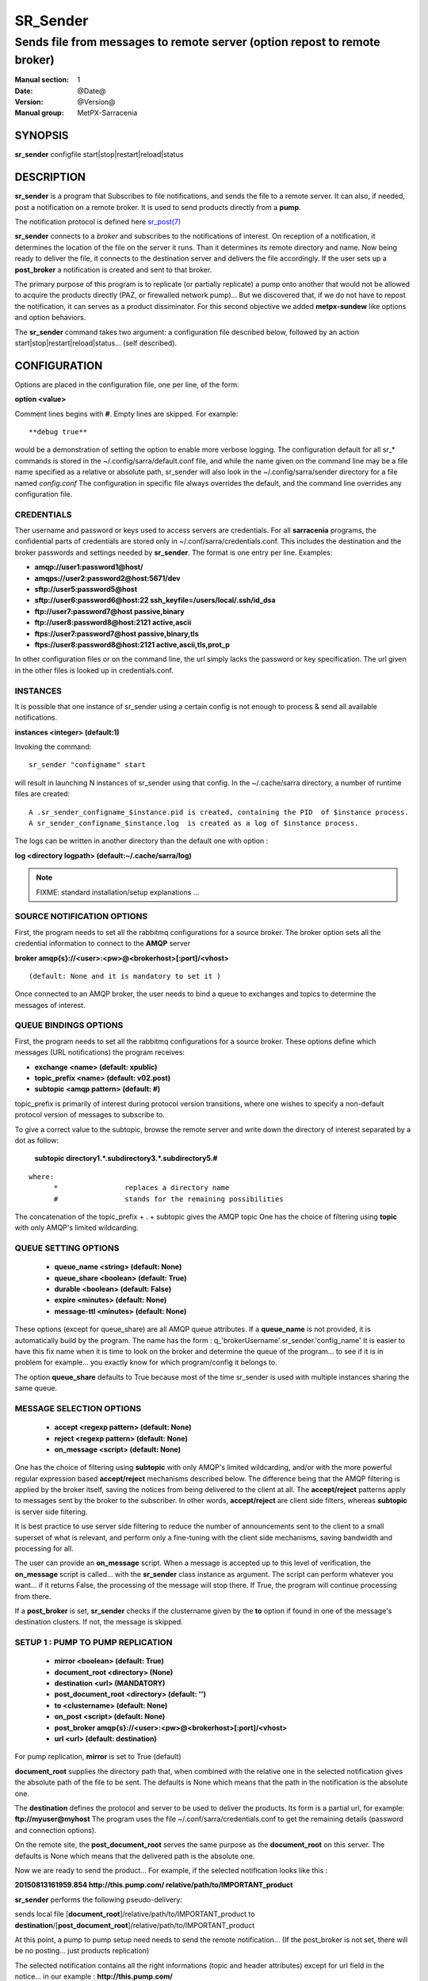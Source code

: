 ==========
 SR_Sender 
==========

-----------------------------------------------------------
Sends file from messages to remote server (option repost to remote broker)
-----------------------------------------------------------

:Manual section: 1 
:Date: @Date@
:Version: @Version@
:Manual group: MetPX-Sarracenia

SYNOPSIS
========

**sr_sender** configfile start|stop|restart|reload|status

DESCRIPTION
===========

**sr_sender** is a program that Subscribes to file notifications, 
and sends the file to a remote server. It can also, if needed,
post a notification on a remote broker. It is used to send products
directly from a **pump**.

The notification protocol is defined here `sr_post(7) <sr_post.7.html>`_

**sr_sender** connects to a *broker* and subscribes to the notifications
of interest. On reception of a notification, it determines the location
of the file on the server it runs. Than it determines its remote directory
and name. Now being ready to deliver the file, it connects to the destination
server and delivers the file accordingly.  If the user sets up a **post_broker**
a notification is created and sent to that broker.

The primary purpose of this program is to replicate (or partially replicate) a pump
onto another that would not be allowed to acquire the products directly (PAZ, or 
firewalled network pump)...  But we discovered that, if we do not have to repost
the notification, it can serves as a product dissiminator. For this second objective
we added **metpx-sundew** like options and option behaviors.

The **sr_sender** command takes two argument: a configuration file described below,
followed by an action start|stop|restart|reload|status... (self described).

CONFIGURATION
=============

Options are placed in the configuration file, one per line, of the form: 

**option <value>** 

Comment lines begins with **#**. 
Empty lines are skipped.
For example::

  **debug true**

would be a demonstration of setting the option to enable more verbose logging.
The configuration default for all sr_* commands is stored in 
the ~/.config/sarra/default.conf file, and while the name given on the command 
line may be a file name specified as a relative or absolute path, sr_sender 
will also look in the ~/.config/sarra/sender directory for a file 
named *config.conf*  The configuration in specific file always overrides
the default, and the command line overrides any configuration file.

CREDENTIALS 
-----------

Ther username and password or keys used to access servers are credentials.
For all **sarracenia** programs, the confidential parts of credentials are stored
only in ~/.conf/sarra/credentials.conf.  This includes the destination and the broker
passwords and settings needed by **sr_sender**.  The format is one entry per line.  Examples:

- **amqp://user1:password1@host/**
- **amqps://user2:password2@host:5671/dev**

- **sftp://user5:password5@host**
- **sftp://user6:password6@host:22  ssh_keyfile=/users/local/.ssh/id_dsa**

- **ftp://user7:password7@host  passive,binary**
- **ftp://user8:password8@host:2121  active,ascii**

- **ftps://user7:password7@host  passive,binary,tls**
- **ftps://user8:password8@host:2121  active,ascii,tls,prot_p**

In other configuration files or on the command line, the url simply lacks the 
password or key specification.  The url given in the other files is looked 
up in credentials.conf. 

INSTANCES
---------

It is possible that one instance of sr_sender using a certain config
is not enough to process & send all available notifications.

**instances      <integer>     (default:1)**

Invoking the command::

  sr_sender "configname" start 

will result in launching N instances of sr_sender using that config.
In the ~/.cache/sarra directory, a number of runtime files are created::

  A .sr_sender_configname_$instance.pid is created, containing the PID  of $instance process.
  A sr_sender_configname_$instance.log  is created as a log of $instance process.

The logs can be written in another directory than the default one with option :

**log            <directory logpath>  (default:~/.cache/sarra/log)**


.. NOTE:: 
  FIXME: standard installation/setup explanations ...



SOURCE NOTIFICATION OPTIONS
---------------------------

First, the program needs to set all the rabbitmq configurations for a source 
broker.  The broker option sets all the credential information to connect 
to the **AMQP** server 

**broker amqp{s}://<user>:<pw>@<brokerhost>[:port]/<vhost>**

::

      (default: None and it is mandatory to set it ) 


Once connected to an AMQP broker, the user needs to bind a queue
to exchanges and topics to determine the messages of interest.

QUEUE BINDINGS OPTIONS
----------------------

First, the program needs to set all the rabbitmq configurations for a source broker.
These options define which messages (URL notifications) the program receives:

- **exchange      <name>         (default: xpublic)** 
- **topic_prefix  <name>         (default: v02.post)**
- **subtopic      <amqp pattern> (default: #)**

topic_prefix is primarily of interest during protocol version transitions,
where one wishes to specify a non-default protocol version of messages to subscribe to. 

To give a correct value to the subtopic, browse the remote server and
write down the directory of interest separated by a dot
as follow:

 **subtopic  directory1.*.subdirectory3.*.subdirectory5.#** 

::

 where:  
       *                replaces a directory name 
       #                stands for the remaining possibilities

The concatenation of the topic_prefix + . + subtopic gives the AMQP topic
One has the choice of filtering using  **topic**  with only AMQP's limited 
wildcarding. 

QUEUE SETTING OPTIONS
---------------------

 - **queue_name   <string>          (default: None)** 
 - **queue_share  <boolean>         (default: True)** 
 - **durable      <boolean>         (default: False)** 
 - **expire       <minutes>         (default: None)**
 - **message-ttl  <minutes>         (default: None)**

These options (except for queue_share)  are all AMQP queue attributes.
If a **queue_name** is not provided, it is automatically build by the program.
The name has the form :  q\_'brokerUsername'.sr_sender.'config_name'
It is easier to have this fix name when it is time to look on the broker
and determine the queue of the program... to see if it is in problem 
for example... you exactly know for which program/config it belongs to.

The option **queue_share** defaults to True because most of the time
sr_sender is used with multiple instances sharing the same queue.

MESSAGE SELECTION OPTIONS 
-------------------------

 - **accept        <regexp pattern> (default: None)** 
 - **reject        <regexp pattern> (default: None)** 
 - **on_message            <script> (default: None)** 

One has the choice of filtering using  **subtopic**  with only AMQP's limited 
wildcarding, and/or with the more powerful regular expression based  **accept/reject**  
mechanisms described below.  The difference being that the AMQP filtering is 
applied by the broker itself, saving the notices from being delivered to the 
client at all. The  **accept/reject**  patterns apply to messages sent by the 
broker to the subscriber.  In other words,  **accept/reject**  are client 
side filters, whereas  **subtopic**  is server side filtering.  

It is best practice to use server side filtering to reduce the number of 
announcements sent to the client to a small superset of what is relevant, and 
perform only a fine-tuning with the client side mechanisms, saving bandwidth 
and processing for all.

The user can provide an **on_message** script. When a message is accepted up 
to this level of verification, the **on_message** script is called... with 
the **sr_sender** class instance as argument.  The script can perform whatever 
you want... if it returns False, the processing of the message will stop 
there. If True, the program will continue processing from there.  

If a **post_broker** is set, **sr_sender** checks if the clustername given
by the **to** option if found in one of the message's destination clusters.
If not, the message is skipped.


SETUP 1 : PUMP TO PUMP REPLICATION 
----------------------------------

 - **mirror             <boolean>   (default: True)** 
 - **document_root      <directory> (None)** 

 - **destination        <url>       (MANDATORY)** 
 - **post_document_root <directory> (default: '')** 

 - **to               <clustername> (default: None)** 
 - **on_post           <script>     (default: None)** 
 - **post_broker        amqp{s}://<user>:<pw>@<brokerhost>[:port]/<vhost>**
 - **url                <url>       (default: destination)** 

For pump replication, **mirror** is set to True (default)

**document_root** supplies the directory path that, when combined with the relative
one in the selected notification gives the absolute path of the file to be sent.
The defaults is None which means that the path in the notification is the absolute one.

The **destination** defines the protocol and server to be used to deliver the products.
Its form is a partial url, for example:  **ftp://myuser@myhost**
The program uses the file ~/.conf/sarra/credentials.conf to get the remaining details
(password and connection options).

On the remote site, the **post_document_root** serves the same purpose as the
**document_root** on this server.  The defaults is None which means that the delivered path
is the absolute one.

Now we are ready to send the product... For example, if the selected notification looks like this :

**20150813161959.854 http://this.pump.com/ relative/path/to/IMPORTANT_product**

**sr_sender**  performs the following pseudo-delivery:

sends local file [**document_root**]/relative/path/to/IMPORTANT_product
to    **destination**/[**post_document_root**]/relative/path/to/IMPORTANT_product

At this point, a pump to pump setup need needs to send the remote notification...
(If the post_broker is not set, there will be no posting... just products replication)

The selected notification contains all the right informations 
(topic and header attributes) except for url field in the
notice... in our example :  **http://this.pump.com/**

By default, **sr_sender** puts the **destination** in that field. 
The user can overwrite this by specifying the option **url**. For example:

**url http://remote.apache.com**

The user can provide an **on_post** script. Just before the message gets
publish to the **post_broker** and under the **post_exchange**, the 
**on_post** script is called... with the **sr_sender** class instance as argument.
The script can perform whatever you want... if it returns False, the message will not 
be published. If True, the program will continue processing from there.  


DESTINATION SETUP 2 : METPX-SUNDEW LIKE DESSIMINATION
-----------------------------------------------------

In this type of usage, we would not usually repost... but if the 
**post_broker** and **post_exchange** (**url**,**on_post**) are set,
the product will be announced (with its possibly new location and new name)
Lets reintroduce the options in a different order 
with some new ones  to ease explanation.


 - **mirror             <boolean>   (default: True)** 
 - **document_root      <directory> (None)** 

 - **destination        <url>       (MANDATORY)** 
 - **post_document_root <directory> (default: '')** 

 - **directory          <path>      (MANDATORY)** 
 - **on_message            <script> (default: None)** 
 - **accept        <regexp pattern> (default: None)** 
 - **reject        <regexp pattern> (default: None)** 

There are 2 differences with the previous case : 
the **directory**, and the **filename** options.

The **document_root** is the same, and so are the
**destination**  and the **post_document_root** options.

The **directory** option defines another "relative path" for the product
at its destination.  It is tagged to the **accept** options defined after it.
If another sequence of **directory**/**accept** follows in the configuration file,
the second directory is tagged to the following accepts and so on.

The  **accept/reject**  patterns apply to message notice url as above.
Here is an example, here some ordered configuration options :

::
  directory /my/new/important_location
  accept .*IMPORTANT.*

  directory /my/new/location/for_others
  accept .*

If the notification selected is, as above, this :

**20150813161959.854 http://this.pump.com/ relative/path/to/IMPORTANT_product**

It was selected by the first **accept** option. The remote relative path becomes
**/my/new/important_location** ... and **sr_sender**  performs the following pseudo-delivery:

sends local file [**document_root**]/relative/path/to/IMPORTANT_product
to    **destination**/[**post_document_root**]/my/new/important_location/IMPORTANT_product


Usually this way of using **sr_sender** would not require posting of the product.
But if **post_broker** and **post_exchange** are provided, and **url** , as above, is set to
**http://remote.apache.com**,  than **sr_sender** would reconstruct :

Topic:
**v02.post.my.new.important_location.IMPORTANT_product**

Notice:
**20150813161959.854 http://remote.apache.com/ my/new/important_location/IMPORTANT_product**


BROKER LOGGING OPTIONS
----------------------

 - **log_exchange     <nane>   (default xlog)**

The state and actions performed with the messages/products of the broker
are logged back to it again through AMQP LOG MESSAGES.  When the broker
sends products to a destination it logs it to the
**log_exchange**. The default is 'xlog'.  


SUNDEW DESSIMINATION OPTIONS
----------------------------

**destfn_script <script> (default:None)**

This option defines a script to be run when everything is ready
for the delivery of the product.  The script receives the sr_sender class
instance.  If you receive it as argument parent for example than any
modification to  **parent.remote_file**  will set a new destination filename

**filename <keyword> (default:WHATFN)**

From **metpx-sundew** the support of this option give all sorts of possibilities
for setting the remote filename. Some **keywords** are based on the fact that
**metpx-sundew** filenames are five (to six) fields strings separated by for colons.
The possible keywords are :

::
       WHATFN      the first part of the metpx filename (string before first :)
       HEADFN      HEADER part of the metpx filename
       SENDER      the metpx filename may end with a string SENDER=<string>
                   in this case the <string> will be the remote filename
       NONE        deliver with the complete metpx filename (without :SENDER=...)
       NONESENDER  deliver with the complete metpx filename (with :SENDER=...)
       TIME        time stamp appended to filename. Example of use: WHATFN:TIME
       DESTFN=str  direct filename declaration str
       SATNET=1,2,3,A  cmc internal satnet application parameters
       DESTFNSCRIPT=script.py  invoke a script (same as destfn_script) to generate the


**accept <regexp pattern> [<keyword>]**

A keyword can be added to the **accept** option. The keyword is any one of the **filename**
option.  A message that matched against the accept regexp pattern, will have its remote_file
applied this keyword option.  This keyword has priority over the preceeding **filename** one.

The **regexp pattern** can be use to set directory parts if part of the message is put
into parenthesis. **sr_sender** can use these parts to build the directory name. The
first enclosed parenthesis strings will replace keyword **${0}** in the directory name...
the second **${1}** etc.



Example of use:

::
        filename NONE
        directory /this/first/target/directory
        accept .*file.*type1.*

        directory /this/target/directory
        accept .*file.*type2.*
        accept .*file.*type3.*  DESTFN=file_of_type3

        directory /this/${0}/pattern/${1}/directory
        accept .*(2016....).*(RAW.*GRIB).*

A selected message from the first accept would be delivered unchanged to the first directory.
A selected message from the second accept would be delivered unchanged to the second directory.
A selected message from the third  accept would be renamed "file_of_type3" in the second directory.
A selected message from the forth  accept would be delivered unchanged to a directory
named  /this/20160123/pattern/RAW_MERGER_GRIB/directory   if the message would have a notice like :


**20150813161959.854 http://this.pump.com/ relative/path/to/20160123_product_RAW_MERGER_GRIB_from_CMC**
SEE ALSO
========

`sr_log(7) <sr_log.7.html>`_ - the format of log messages.

`sr_post(1) <sr_post.1.html>`_ - post announcemensts of specific files.

`sr_post(7) <sr_post.7.html>`_ - The format of announcements.

`sr_subscribe(1) <sr_subscribe.1.html>`_ - the download client.

`sr_watch(1) <sr_watch.1.html>`_ - the directory watching daemon.

`dd_subscribe(1) <dd_subscribe.1.html>`_ - the http-only download client.

